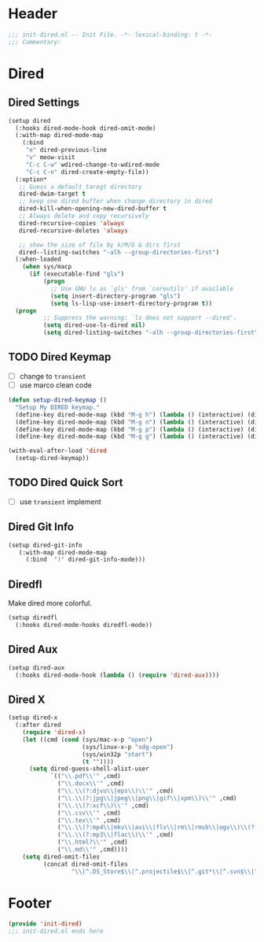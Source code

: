 * Header
#+begin_src emacs-lisp
  ;;; init-dired.el -- Init File. -*- lexical-binding: t -*-
  ;;; Commentary:

#+end_src

* Dired
** Dired Settings
#+begin_src emacs-lisp
  (setup dired
    (:hooks dired-mode-hook dired-omit-mode)
    (:with-map dired-mode-map
      (:bind
       "e" dired-previous-line
       "v" meow-visit
       "C-c C-w" wdired-change-to-wdired-mode
       "C-c C-n" dired-create-empty-file))
    (:option*
     ;; Guess a default taregt directory
     dired-dwim-target t
     ;; keep one dired buffer when change directory in dired
     dired-kill-when-opening-new-dired-buffer t
     ;; Always delete and copy recursively
     dired-recursive-copies 'always
     dired-recursive-deletes 'always

     ;; show the size of file by k/M/G & dirs first
     dired--listing-switches "-alh --group-directories-first")
    (:when-loaded
      (when sys/macp
        (if (executable-find "gls")
            (progn
              ;; Use GNU ls as `gls' from `coreutils' if available
              (setq insert-directory-program "gls")
              (setq ls-lisp-use-insert-directory-program t))
  	(progn
            ;; Suppress the warning: `ls does not support --dired'.
            (setq dired-use-ls-dired nil)
            (setq dired-listing-switches "-alh --group-directories-first"))))))
#+end_src
** TODO Dired Keymap
- [ ] change to =transient=
- [ ] use marco clean code
#+begin_src emacs-lisp
  (defun setup-dired-keymap ()
    "Setup My DIRED keymap."
    (define-key dired-mode-map (kbd "M-g h") (lambda () (interactive) (dired "~")))
    (define-key dired-mode-map (kbd "M-g n") (lambda () (interactive) (dired "~/Notes/Zk")))
    (define-key dired-mode-map (kbd "M-g p") (lambda () (interactive) (dired "~/Notes/Zk/projects")))
    (define-key dired-mode-map (kbd "M-g g") (lambda () (interactive) (dired "~/git"))))

  (with-eval-after-load 'dired
    (setup-dired-keymap))
#+end_src

**  TODO Dired Quick Sort
- [ ] use =transient= implement
*** COMMENT
#+begin_src emacs-lisp
  (setup dired-quick-sort
    (:with-map dired-mode-map
      (:bind
       "S" hydra-dired-quick-sort/body)))
#+end_src


** Dired Git Info
#+begin_src emacs-lisp
  (setup dired-git-info
     (:with-map dired-mode-map
       (:bind  ")" dired-git-info-mode)))
#+end_src
** Diredfl
Make dired more colorful.
#+begin_src emacs-lisp
  (setup diredfl
    (:hooks dired-mode-hooks diredfl-mode))
#+end_src

** Dired Aux
#+begin_src emacs-lisp
  (setup dired-aux
    (:hooks dired-mode-hook (lambda () (require 'dired-aux))))
#+end_src

** Dired X
#+begin_src emacs-lisp
  (setup dired-x
    (:after dired
      (require 'dired-x)
      (let ((cmd (cond (sys/mac-x-p "open")
                       (sys/linux-x-p "xdg-open")
                       (sys/win32p "start")
                       (t ""))))
        (setq dired-guess-shell-alist-user
              `(("\\.pdf\\'" ,cmd)
                ("\\.docx\\'" ,cmd)
                ("\\.\\(?:djvu\\|eps\\)\\'" ,cmd)
                ("\\.\\(?:jpg\\|jpeg\\|png\\|gif\\|xpm\\)\\'" ,cmd)
                ("\\.\\(?:xcf\\)\\'" ,cmd)
                ("\\.csv\\'" ,cmd)
                ("\\.tex\\'" ,cmd)
                ("\\.\\(?:mp4\\|mkv\\|avi\\|flv\\|rm\\|rmvb\\|ogv\\)\\(?:\\.part\\)?\\'" ,cmd)
                ("\\.\\(?:mp3\\|flac\\)\\'" ,cmd)
                ("\\.html?\\'" ,cmd)
                ("\\.md\\'" ,cmd))))
      (setq dired-omit-files
            (concat dired-omit-files
                    "\\|^.DS_Store$\\|^.projectile$\\|^.git*\\|^.svn$\\|^.vscode$\\|\\.js\\.meta$\\|\\.meta$\\|\\.elc$\\|^.emacs.*\\|~$"))))
#+end_src
* Footer
#+begin_src emacs-lisp
  (provide 'init-dired)
  ;;; init-dired.el ends here
#+end_src
